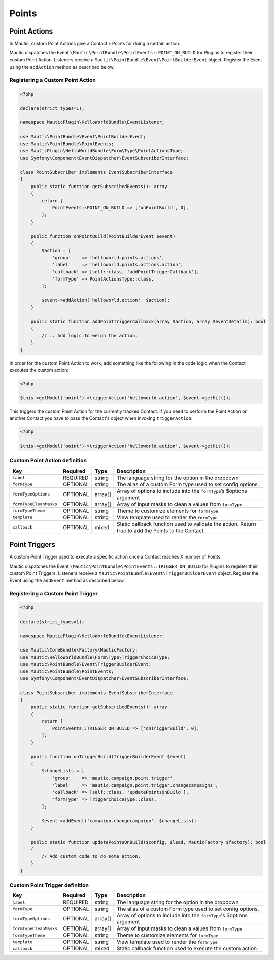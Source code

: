 Points
######

.. vale off

Point Actions
*************

.. vale on

In Mautic, custom Point Actions give a Contact `x` Points for doing a certain action.

Mautic dispatches the Event ``\Mautic\PointBundle\PointEvents::POINT_ON_BUILD`` for Plugins to register their custom Point Action. Listeners receive a ``Mautic\PointBundle\Event\PointBuilderEvent`` object. Register the Event using the ``addAction`` method as described below.

.. php:namespace:: Mautic\PointBundle\Event
.. php:class:: PointBuilderEvent

  PointBuilderEvent class

  .. php:method:: public addAction(string $key, array $action)

      :param string $key: Unique key for the Action.
      :param array $action: :ref:`Action definition<components/points:Custom Point Action definition>`.

  .. php:method:: public getActions()

      :return: Array of registered Actions.
      :returntype: array

.. vale off

Registering a Custom Point Action
==================================

.. vale on

.. code-block:: php

    <?php

    declare(strict_types=1);

    namespace MauticPlugin\HelloWorldBundle\EventListener;

    use Mautic\PointBundle\Event\PointBuilderEvent;
    use Mautic\PointBundle\PointEvents;
    use MauticPlugin\HelloWorldBundle\Form\Type\PointActionsType;
    use Symfony\Component\EventDispatcher\EventSubscriberInterface;

    class PointSubscriber implements EventSubscriberInterface
    {
        public static function getSubscribedEvents(): array
        {
            return [
                PointEvents::POINT_ON_BUILD => ['onPointBuild', 0],
            ];
        }

        public function onPointBuild(PointBuilderEvent $event)
        {
            $action = [
                'group'    => 'helloworld.points.actions',
                'label'    => 'helloworld.points.actions.action',
                'callback' => [self::class, 'addPointTriggerCallback'],
                'formType' => PointActionsType::class,
            ];

            $event->addAction('helloworld.action', $action);
        }

        public static function addPointTriggerCallback(array $action, array $eventDetails): bool
        {
            // .. Add logic to weigh the action.
        }
    }


In order for the custom Point Action to work, add something like the following in the code logic when the Contact executes the custom action:

.. code-block:: php
    
    <?php
    
    $this->getModel('point')->triggerAction('helloworld.action', $event->getHit());

This triggers the custom Point Action for the currently tracked Contact. If you need to perform the Point Action on another Contact you have to pass the Contact's object when invoking ``triggerAction``:

.. code-block:: php
    
    <?php
    
    $this->getModel('point')->triggerAction('helloworld.action', $event->getHit());


.. vale off

Custom Point Action definition
==============================

.. vale on

.. list-table::
    :header-rows: 1

    * - Key
      - Required
      - Type
      - Description
    * - ``label``
      - REQUIRED
      - string
      - The language string for the option in the dropdown
    * - ``formType``
      - OPTIONAL
      - string
      - The alias of a custom Form type used to set config options.
    * - ``formTypeOptions``
      - OPTIONAL
      - array[]
      - Array of options to include into the ``formType``’s $options argument
    * - ``formTypeCleanMasks``
      - OPTIONAL
      - array[]
      - Array of input masks to clean a values from ``formType``
    * - ``formTypeTheme``
      - OPTIONAL
      - string
      - Theme to customize elements for ``formType``
    * - ``template``
      - OPTIONAL
      - string
      - View template used to render the ``formType``
    * - ``callback``
      - OPTIONAL
      - mixed
      - Static callback function used to validate the action. Return true to add the Points to the Contact.

.. vale off

Point Triggers
**************

.. vale on

A custom Point Trigger used to execute a specific action once a Contact reaches X number of Points.

Mautic dispatches the Event ``\Mautic\PointBundle\PointEvents::TRIGGER_ON_BUILD`` for Plugins to register their custom Point Triggers. Listeners receive a ``Mautic\PointBundle\Event\TriggerBuilderEvent`` object. Register the Event using the ``addEvent`` method as described below.

.. php:class:: Mautic\PointBundle\Event\TriggerBuilderEvent

.. php:method:: public function addEvent(string $key, array $action)

    :param string $key: Unique key for the Action.
    :param array $action: :ref:`Action definition<components/points:Custom Point Trigger definition>`.

.. php:method:: public getEvents()

    :return: Array of registered Events.
    :returntype: array

.. vale off

Registering a Custom Point Trigger
===================================

.. vale on

.. code-block:: php

    <?php

    declare(strict_types=1);

    namespace MauticPlugin\HelloWorldBundle\EventListener;

    use Mautic\CoreBundle\Factory\MauticFactory;
    use Mautic\HelloWorldBundle\Form\Type\TriggerChoiceType;
    use Mautic\PointBundle\Event\TriggerBuilderEvent;
    use Mautic\PointBundle\PointEvents;
    use Symfony\Component\EventDispatcher\EventSubscriberInterface;

    class PointSubscriber implements EventSubscriberInterface
    {
        public static function getSubscribedEvents(): array
        {
            return [
                PointEvents::TRIGGER_ON_BUILD => ['onTriggerBuild', 0],
            ];
        }

        public function onTriggerBuild(TriggerBuilderEvent $event)
        {
            $changeLists = [
                'group'    => 'mautic.campaign.point.trigger',
                'label'    => 'mautic.campaign.point.trigger.changecampaigns',
                'callback' => [self::class, 'updatePointsOnBuild'],
                'formType' => TriggerChoiceType::class,
            ];

            $event->addEvent('campaign.changecampaign', $changeLists);
        }

        public static function updatePointsOnBuild($config, $lead, MauticFactory $factory): bool
        {
            // Add custom code to do some action.
        }
    }

.. vale off

Custom Point Trigger definition
===============================

.. vale on

.. list-table::
    :header-rows: 1

    * - Key
      - Required
      - Type
      - Description
    * - ``label``
      - REQUIRED
      - string
      - The language string for the option in the dropdown
    * - ``formType``
      - OPTIONAL
      - string
      - The alias of a custom Form type used to set config options.
    * - ``formTypeOptions``
      - OPTIONAL
      - array[]
      - Array of options to include into the ``formType``'s $options argument
    * - ``formTypeCleanMasks``
      - OPTIONAL
      - array[]
      - Array of input masks to clean a values from ``formType``
    * - ``formTypeTheme``
      - OPTIONAL
      - string
      - Theme to customize elements for ``formType``
    * - ``template``
      - OPTIONAL
      - string
      - View template used to render the ``formType``
    * - ``callback``
      - OPTIONAL
      - mixed
      - Static callback function used to execute the custom action.
